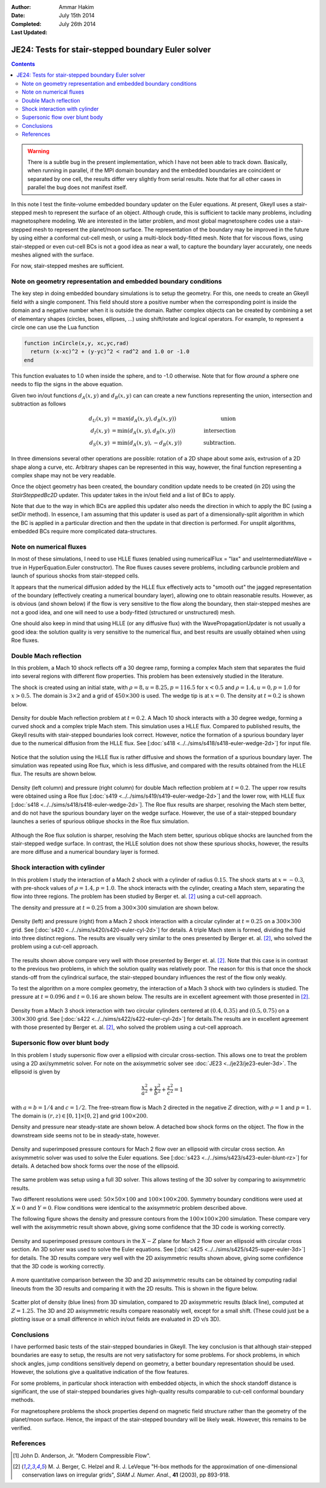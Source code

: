 :Author: Ammar Hakim
:Date: July 15th 2014
:Completed: July 26th 2014
:Last Updated:

JE24: Tests for stair-stepped boundary Euler solver
===================================================

.. contents::

.. warning::

  There is a subtle bug in the present implementation, which I have
  not been able to track down. Basically, when running in parallel, if
  the MPI domain boundary and the embedded boundaries are coincident
  or separated by one cell, the results differ very slightly from
  serial results. Note that for all other cases in parallel the bug
  does not manifest itself.

In this note I test the finite-volume embedded boundary updater on the
Euler equations. At present, Gkeyll uses a stair-stepped mesh to
represent the surface of an object. Although crude, this is sufficient
to tackle many problems, including magnetosphere modeling. We are
interested in the latter problem, and most global magnetosphere codes
use a stair-stepped mesh to represent the planet/moon surface. The
representation of the boundary may be improved in the future by using
either a conformal cut-cell mesh, or using a multi-block body-fitted
mesh. Note that for viscous flows, using stair-stepped or even
cut-cell BCs is not a good idea as near a wall, to capture the
boundary layer accurately, one needs meshes aligned with the surface.

For now, stair-stepped meshes are sufficient.

Note on geometry representation and embedded boundary conditions
----------------------------------------------------------------

The key step in doing embedded boundary simulations is to setup the
geometry. For this, one needs to create an Gkeyll field with a single
component. This field should store a positive number when the
corresponding point is inside the domain and a negative number when it
is outside the domain. Rather complex objects can be created by
combining a set of elementary shapes (circles, boxes, ellipses, ...)
using shift/rotate and logical operators. For example, to represent a
circle one can use the Lua function

.. code-block:: lua

  function inCircle(x,y, xc,yc,rad)
    return (x-xc)^2 + (y-yc)^2 < rad^2 and 1.0 or -1.0
  end

This function evaluates to 1.0 when inside the sphere, and to -1.0
otherwise. Note that for flow *around* a sphere one needs to flip the
signs in the above equation.

Given two in/out functions :math:`d_A(x,y)` and :math:`d_B(x,y)` can
can create a new functions representing the union, intersection and
subtraction as follows

.. math::

  d_U(x,y) &= \max(d_A(x,y), d_B(x,y)) \qquad &\mathrm{union} \\
  d_I(x,y) &= \min(d_A(x,y), d_B(x,y)) \qquad &\mathrm{intersection} \\
  d_S(x,y) &= \min(d_A(x,y), -d_B(x,y)) \qquad &\mathrm{subtraction}.

In three dimensions several other operations are possible: rotation of
a 2D shape about some axis, extrusion of a 2D shape along a curve,
etc. Arbitrary shapes can be represented in this way, however, the
final function representing a complex shape may not be very readable.

Once the object geometry has been created, the boundary condition
update needs to be created (in 2D) using the `StairSteppedBc2D`
updater. This updater takes in the in/out field and a list of BCs to
apply. 

Note that due to the way in which BCs are applied this updater also
needs the direction in which to apply the BC (using a setDir
method). In essence, I am assuming that this updater is used as part
of a dimensionally-split algorithm in which the BC is applied in a
particular direction and then the update in that direction is
performed. For unsplit algorithms, embedded BCs require more
complicated data-structures.

Note on numerical fluxes
------------------------

In most of these simulations, I need to use HLLE fluxes (enabled using
numericalFlux = "lax" and useIntermediateWave = true in
HyperEquation.Euler constructor). The Roe fluxes causes severe
problems, including carbuncle problem and launch of spurious shocks
from stair-stepped cells. 

It appears that the numerical diffusion added by the HLLE flux
effectively acts to "smooth out" the jagged representation of the
boundary (effectively creating a numerical boundary layer), allowing
one to obtain reasonable results. However, as is obvious (and shown
below) if the flow is very sensitive to the flow along the boundary,
then stair-stepped meshes are not a good idea, and one will need to
use a body-fitted (structured or unstructured) mesh.

One should also keep in mind that using HLLE (or any diffusive flux)
with the WavePropagationUpdater is not usually a good idea: the
solution quality is very sensitive to the numerical flux, and best
results are usually obtained when using Roe fluxes.

Double Mach reflection
----------------------

In this problem, a Mach 10 shock reflects off a 30 degree ramp,
forming a complex Mach stem that separates the fluid into several
regions with different flow properties. This problem has been
extensively studied in the literature.

The shock is created using an initial state, with :math:`\rho=8, u =
8.25, p=116.5` for :math:`x<0.5` and :math:`\rho=1.4, u = 0, p=1.0`
for :math:`x>0.5`. The domain is :math:`3\times 2` and a grid of
:math:`450\times 300` is used. The wedge tip is at :math:`x=0`. The
density at :math:`t=0.2` is shown below.

.. figure:: s418-euler-wedge-2d_q_10_rho.png
  :width: 100%
  :align: center

  Density for double Mach reflection problem at :math:`t=0.2`. A Mach
  10 shock interacts with a 30 degree wedge, forming a curved shock
  and a complex triple Mach stem. This simulation uses a HLLE
  flux. Compared to published results, the Gkeyll results with
  stair-stepped boundaries look correct. However, notice the formation
  of a spurious boundary layer due to the numerical diffusion from the
  HLLE flux. See [:doc:`s418 <../../sims/s418/s418-euler-wedge-2d>`]
  for input file.

Notice that the solution using the HLLE flux is rather diffusive and
shows the formation of a spurious boundary layer. The simulation was
repeated using Roe flux, which is less diffusive, and compared with
the results obtained from the HLLE flux. The results are shown below.

.. figure:: s418-419-euler-wedgecmp.png
  :width: 100%
  :align: center

  Density (left column) and pressure (right column) for double Mach
  reflection problem at :math:`t=0.2`. The upper row results were
  obtained using a Roe flux [:doc:`s419
  <../../sims/s419/s419-euler-wedge-2d>`] and the lower row, with HLLE
  flux [:doc:`s418 <../../sims/s418/s418-euler-wedge-2d>`]. The Roe
  flux results are sharper, resolving the Mach stem better, and do not
  have the spurious boundary layer on the wedge surface. However, the
  use of a stair-stepped boundary launches a series of spurious
  oblique shocks in the Roe flux simulation.

Although the Roe flux solution is sharper, resolving the Mach stem
better, spurious oblique shocks are launched from the stair-stepped
wedge surface. In contrast, the HLLE solution does not show these
spurious shocks, however, the results are more diffuse and a numerical
boundary layer is formed.

Shock interaction with cylinder
-------------------------------

In this problem I study the interaction of a Mach 2 shock with a
cylinder of radius :math:`0.15`. The shock starts at :math:`x=-0.3`,
with pre-shock values of :math:`\rho=1.4, p=1.0`. The shock interacts
with the cylinder, creating a Mach stem, separating the flow into
three regions. The problem has been studied by Berger
et. al. [#berger-2003]_ using a cut-cell approach.

The density and pressure at :math:`t=0.25` from a :math:`300\times
300` simulation are shown below.

.. figure:: s420-density-pressure.png
  :width: 100%
  :align: center

  Density (left) and pressure (right) from a Mach 2 shock interaction
  with a circular cylinder at :math:`t=0.25` on a :math:`300\times
  300` grid. See [:doc:`s420 <../../sims/s420/s420-euler-cyl-2d>`] for
  details. A triple Mach stem is formed, dividing the fluid into three
  distinct regions. The results are visually very similar to the ones
  presented by Berger et. al. [#berger-2003]_, who solved the problem
  using a cut-cell approach.

The results shown above compare very well with those presented by
Berger et. al. [#berger-2003]_. Note that this case is in contrast to
the previous two problems, in which the solution quality was
relatively poor. The reason for this is that once the shock stands-off
from the cylindrical surface, the stair-stepped boundary influences
the rest of the flow only weakly.

To test the algorithm on a more complex geometry, the interaction of a
Mach 3 shock with two cylinders is studied. The pressure at
:math:`t=0.096` and :math:`t=0.16` are shown below. The results are in
excellent agreement with those presented in [#berger-2003]_.

.. figure:: s422-pressure.png
  :width: 100%
  :align: center

  Density from a Mach 3 shock interaction with two circular cylinders
  centered at :math:`(0.4,0.35)` and :math:`(0.5,0.75)` on a
  :math:`300\times 300` grid. See [:doc:`s422
  <../../sims/s422/s422-euler-cyl-2d>`] for details.The results are in
  excellent agreement with those presented by Berger
  et. al. [#berger-2003]_, who solved the problem using a cut-cell
  approach.

Supersonic flow over blunt body
-------------------------------

In this problem I study supersonic flow over a ellipsiod with circular
cross-section. This allows one to treat the problem using a 2D
axi/symmetric solver. For note on the axisymmetric solver see
:doc:`JE23 <../je23/je23-euler-3d>`. The ellipsoid is given by

.. math::

  \frac{x^2}{a^2} + \frac{y^2}{b^2} + \frac{z^2}{c^2} = 1

with :math:`a=b=1/4` and :math:`c=1/2`. The free-stream flow is Mach 2
directed in the negative :math:`Z` direction, with :math:`\rho=1` and
:math:`p=1`. The domain is :math:`(r,z)\in [0,1]\times[0,2]` and grid
:math:`100\times 200`.

Density and pressure near steady-state are shown below. A detached bow
shock forms on the object. The flow in the downstream side seems not
to be in steady-state, however.

.. figure:: s423-euler-blunt-rz_dp.png
  :width: 100%
  :align: center

  Density and superimposed pressure contours for Mach 2 flow over an
  ellipsoid with circular cross section. An axisymmetric solver was
  used to solve the Euler equations. See [:doc:`s423
  <../../sims/s423/s423-euler-blunt-rz>`] for details. A detached bow
  shock forms over the nose of the ellipsoid.

The same problem was setup using a full 3D solver. This allows testing
of the 3D solver by comparing to axisymmetric results.

Two different resolutions were used: :math:`50\times 50\times 100` and
:math:`100\times 100\times 200`. Symmetry boundary conditions were
used at :math:`X=0` and :math:`Y=0`. Flow conditions were identical to
the axisymmetric problem described above.

The following figure shows the density and pressure contours from the
:math:`100\times 100\times 200` simulation. These compare very well
with the axisymmetric result shown above, giving some confidence that
the 3D code is working correctly.

.. figure:: s425-rho-pr-3d.png
  :width: 100%
  :align: center

  Density and superimposed pressure contours in the :math:`X-Z` plane
  for Mach 2 flow over an ellipsoid with circular cross section. An 3D
  solver was used to solve the Euler equations. See [:doc:`s425
  <../../sims/s425/s425-super-euler-3d>`] for details. The 3D results
  compare very well with the 2D axisymmetric results shown above,
  giving some confidence that the 3D code is working correctly.

A more quantitative comparison between the 3D and 2D axisymmetric
results can be obtained by computing radial lineouts from the 3D
results and comparing it with the 2D results. This is shown in the
figure below.

.. figure:: s425-lineout-cmp.png
  :width: 100%
  :align: center

  Scatter plot of density (blue lines) from 3D simulation, compared to
  2D axisymmetric results (black line), computed at
  :math:`Z=1.25`. The 3D and 2D axisymmetric results compare reasonably
  well, except for a small shift. (These could just be a plotting
  issue or a small difference in which in/out fields are evaluated in
  2D v/s 3D).


Conclusions
-----------

I have performed basic tests of the stair-stepped boundaries in
Gkeyll. The key conclusion is that although stair-stepped boundaries
are easy to setup, the results are not very satisfactory for some
problems. For shock problems, in which shock angles, jump conditions
sensitively depend on geometry, a better boundary representation
should be used. However, the solutions give a qualitative indication
of the flow features.

For some problems, in particular shock interaction with embedded
objects, in which the shock standoff distance is significant, the use
of stair-stepped boundaries gives high-quality results comparable to
cut-cell conformal boundary methods.

For magnetosphere problems the shock properties depend on magnetic
field structure rather than the geometry of the planet/moon
surface. Hence, the impact of the stair-stepped boundary will be likely
weak. However, this remains to be verified.


References
----------

.. [#anderson-mcf] John D. Anderson, Jr. "Modern Compressible Flow".

.. [#berger-2003] M. J. Berger, C. Helzel and R. J. LeVeque "H-box
   methods for the approximation of one-dimensional conservation laws
   on irregular grids", *SIAM J. Numer. Anal.*, **41** (2003), pp
   893-918.
